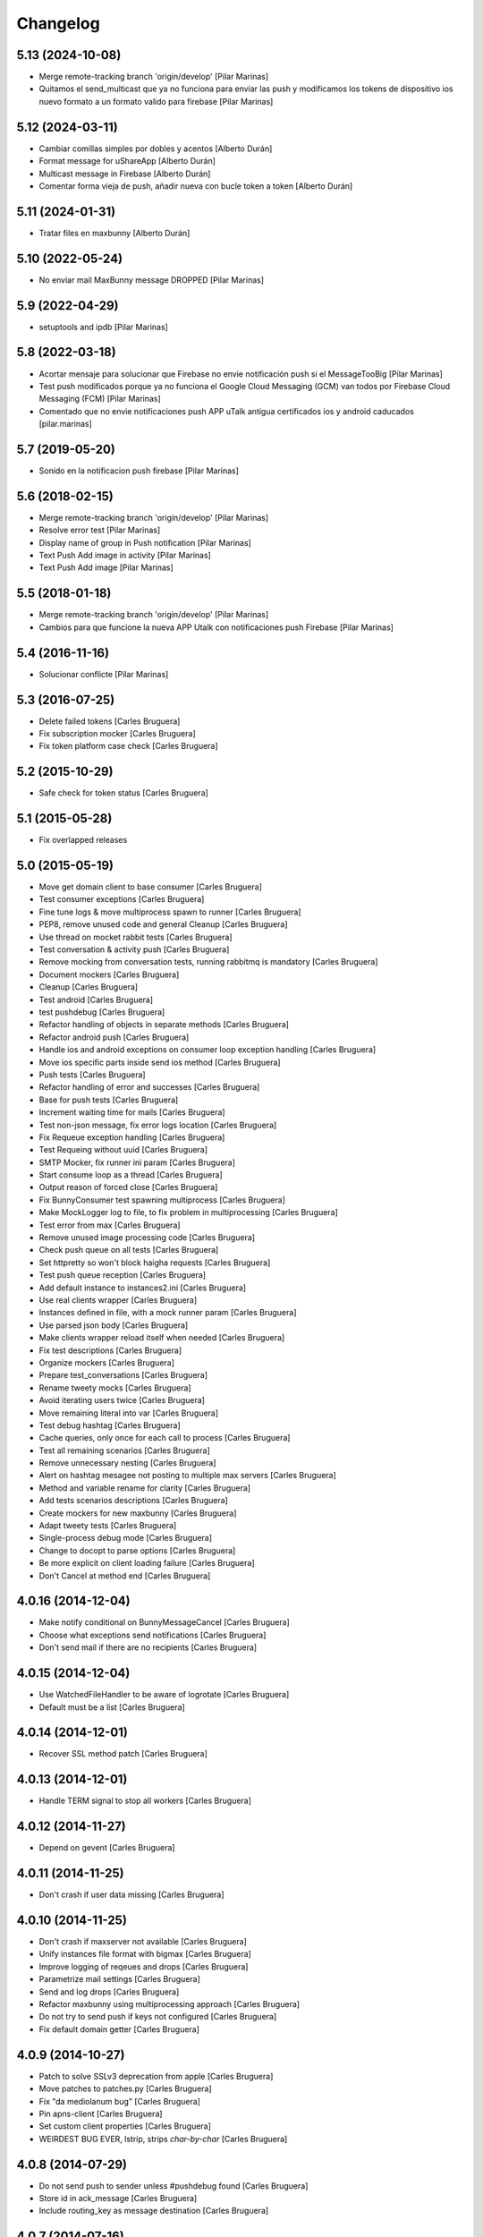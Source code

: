 Changelog
=========

5.13 (2024-10-08)
-----------------

* Merge remote-tracking branch 'origin/develop' [Pilar Marinas]
* Quitamos el send_multicast que ya no funciona para enviar las push y modificamos los tokens de dispositivo ios nuevo formato a un formato valido para firebase [Pilar Marinas]

5.12 (2024-03-11)
-----------------

* Cambiar comillas simples por dobles y acentos [Alberto Durán]
* Format message for uShareApp [Alberto Durán]
* Multicast message in Firebase [Alberto Durán]
* Comentar forma vieja de push, añadir nueva con bucle token a token [Alberto Durán]

5.11 (2024-01-31)
-----------------

* Tratar files en maxbunny [Alberto Durán]

5.10 (2022-05-24)
-----------------

* No enviar mail MaxBunny message DROPPED [Pilar Marinas]

5.9 (2022-04-29)
----------------

* setuptools and ipdb [Pilar Marinas]

5.8 (2022-03-18)
----------------

* Acortar mensaje para solucionar que Firebase no envie notificación push si el MessageTooBig [Pilar Marinas]
* Test push modificados porque ya no funciona el Google Cloud Messaging (GCM) van todos por Firebase Cloud Messaging (FCM) [Pilar Marinas]
* Comentado que no envie notificaciones push APP uTalk antigua certificados ios y android caducados [pilar.marinas]

5.7 (2019-05-20)
----------------

* Sonido en la notificacion push firebase [Pilar Marinas]

5.6 (2018-02-15)
----------------

* Merge remote-tracking branch 'origin/develop' [Pilar Marinas]
* Resolve error test [Pilar Marinas]
* Display name of group in Push notification [Pilar Marinas]
* Text Push Add image in activity [Pilar Marinas]
* Text Push Add image [Pilar Marinas]

5.5 (2018-01-18)
----------------

* Merge remote-tracking branch 'origin/develop' [Pilar Marinas]
* Cambios para que funcione la nueva APP Utalk con notificaciones push Firebase [Pilar Marinas]

5.4 (2016-11-16)
----------------

* Solucionar conflicte [Pilar Marinas]
5.3 (2016-07-25)
----------------

* Delete failed tokens [Carles Bruguera]
* Fix subscription mocker [Carles Bruguera]
* Fix token platform case check [Carles Bruguera]

5.2 (2015-10-29)
----------------

* Safe check for token status [Carles Bruguera]

5.1 (2015-05-28)
----------------

* Fix overlapped releases

5.0 (2015-05-19)
----------------

* Move get domain client to base consumer [Carles Bruguera]
* Test consumer exceptions [Carles Bruguera]
* Fine tune logs & move multiprocess spawn to runner [Carles Bruguera]
* PEP8, remove unused code and general Cleanup [Carles Bruguera]
* Use thread on mocket rabbit tests [Carles Bruguera]
* Test conversation & activity push [Carles Bruguera]
* Remove mocking from conversation tests, running rabbitmq is mandatory [Carles Bruguera]
* Document mockers [Carles Bruguera]
* Cleanup [Carles Bruguera]
* Test android [Carles Bruguera]
* test pushdebug [Carles Bruguera]
* Refactor handling of objects in separate methods [Carles Bruguera]
* Refactor android push [Carles Bruguera]
* Handle ios and android exceptions on consumer loop exception handling [Carles Bruguera]
* Move ios specific parts inside send ios method [Carles Bruguera]
* Push tests [Carles Bruguera]
* Refactor handling of error and successes [Carles Bruguera]
* Base for push tests [Carles Bruguera]
* Increment waiting time for mails [Carles Bruguera]
* Test non-json message, fix error logs location [Carles Bruguera]
* Fix Requeue exception handling [Carles Bruguera]
* Test Requeing without uuid [Carles Bruguera]
* SMTP Mocker, fix runner ini param [Carles Bruguera]
* Start consume loop as a thread [Carles Bruguera]
* Output reason of forced close [Carles Bruguera]
* Fix BunnyConsumer test spawning multiprocess [Carles Bruguera]
* Make MockLogger log to file, to fix problem in multiprocessing [Carles Bruguera]
* Test error from max [Carles Bruguera]
* Remove unused image processing code [Carles Bruguera]
* Check push queue on all tests [Carles Bruguera]
* Set httpretty so won't block haigha requests [Carles Bruguera]
* Test push queue reception [Carles Bruguera]
* Add default instance to instances2.ini [Carles Bruguera]
* Use real clients wrapper [Carles Bruguera]
* Instances defined in file, with a mock runner param [Carles Bruguera]
* Use parsed json body [Carles Bruguera]
* Make clients wrapper reload itself when needed [Carles Bruguera]
* Fix test descriptions [Carles Bruguera]
* Organize mockers [Carles Bruguera]
* Prepare test_conversations [Carles Bruguera]
* Rename tweety mocks [Carles Bruguera]
* Avoid iterating users twice [Carles Bruguera]
* Move remaining literal into var [Carles Bruguera]
* Test debug hashtag [Carles Bruguera]
* Cache queries, only once for each call to process [Carles Bruguera]
* Test all remaining scenarios [Carles Bruguera]
* Remove unnecessary nesting [Carles Bruguera]
* Alert on hashtag mesagee not posting to multiple max servers [Carles Bruguera]
* Method and variable rename for clarity [Carles Bruguera]
* Add tests scenarios descriptions [Carles Bruguera]
* Create mockers for new maxbunny [Carles Bruguera]
* Adapt tweety tests [Carles Bruguera]
* Single-process debug mode [Carles Bruguera]
* Change to docopt to parse options [Carles Bruguera]
* Be more explicit on client loading failure [Carles Bruguera]
* Don't Cancel at method end [Carles Bruguera]

4.0.16 (2014-12-04)
-------------------

* Make notify conditional on BunnyMessageCancel [Carles Bruguera]
* Choose what exceptions send notifications [Carles Bruguera]
* Don't send mail if there are no recipients [Carles Bruguera]

4.0.15 (2014-12-04)
-------------------

* Use WatchedFileHandler to be aware of logrotate [Carles Bruguera]
* Default must be a list [Carles Bruguera]

4.0.14 (2014-12-01)
-------------------

* Recover SSL method patch [Carles Bruguera]

4.0.13 (2014-12-01)
-------------------

* Handle TERM signal to stop all workers [Carles Bruguera]

4.0.12 (2014-11-27)
-------------------

* Depend on gevent [Carles Bruguera]

4.0.11 (2014-11-25)
-------------------

* Don't crash if user data missing [Carles Bruguera]

4.0.10 (2014-11-25)
-------------------

* Don't crash if maxserver not available [Carles Bruguera]
* Unify instances file format with bigmax [Carles Bruguera]
* Improve logging of reqeues and drops [Carles Bruguera]
* Parametrize mail settings [Carles Bruguera]
* Send and log drops [Carles Bruguera]
* Refactor maxbunny using multiprocessing approach [Carles Bruguera]
* Do not try to send push if keys not configured [Carles Bruguera]
* Fix default domain getter [Carles Bruguera]

4.0.9 (2014-10-27)
------------------

* Patch to solve SSLv3 deprecation from apple [Carles Bruguera]
* Move patches to patches.py [Carles Bruguera]
* Fix "da mediolanum bug" [Carles Bruguera]
* Pin apns-client [Carles Bruguera]
* Set custom client properties [Carles Bruguera]
* WEIRDEST BUG EVER, lstrip, strips *char-by-char* [Carles Bruguera]

4.0.8 (2014-07-29)
------------------

* Do not send push to sender unless #pushdebug found [Carles Bruguera]
* Store id in ack_message [Carles Bruguera]
* Include routing_key as message destination [Carles Bruguera]

4.0.7 (2014-07-16)
------------------

* Fine tune workarounds [Carles Bruguera]
* Added workaround to send image and new conversations push [Carles Bruguera]
* Don't assume there will be always a text inside data [Carles Bruguera]
* Don't ignore conversation object in messages [Carles Bruguera]
* Fix unicodeEncode bug [Carles Bruguera]
* Require extra wsgi feature from maxclient [Carles Bruguera]

4.0.6 (2014-07-08)
------------------

* Don't send notification to same device token twice [Carles Bruguera]

4.0.5 (2014-07-08)
------------------

* Send notification ack from users publish exchange [Carles Bruguera]
* Remove domain woraround [Carles Bruguera]
* Better processing of messages without domain [Carles Bruguera]
* Send notification to user publish exchange, to use binding filters [Carles Bruguera]
* Cancel message if invalid conversation [Carles Bruguera]

4.0.4 (2014-06-11)
------------------

* Be aware of messages from notifications [Carles Bruguera]

4.0.3 (2014-06-10)
------------------

* Incorporate production patch [Carles Bruguera]
* Save requeue exceptions on a disk log [Carles Bruguera]
* requeue conversation messages to push [Carles Bruguera]
* Fix temporary fix ¬_¬ ... [Carles Bruguera]

4.0.2 (2014-05-12)
------------------

* Apply workaround to push consumer [Carles Bruguera]
* Fix pick client [Carles Bruguera]
* provisional workaround to search for correct domain [Carles Bruguera]
* Better logging and error handling [Carles Bruguera]

4.0.1 (2014-05-08)
------------------

* Log messages via exception [Carles Bruguera]
* Propagate filename [Carles Bruguera]
* Non-mandatory text field for image and file [Carles Bruguera]
* Adapt to new file upload specification [Carles Bruguera]
* Fix nack call [Carles Bruguera]
* tune-up converastions posts with images [Carles Bruguera]
* post messages with images and files [Carles Bruguera]
* Fix SSL patch for recv() [Carles Bruguera]
* Send extra data on ios payload [Carles Bruguera]
* React to not found exceptions [Carles Bruguera]
* Distinguish between activity or message in push delivery [Carles Bruguera]

4.0.0 (2014-04-15)
------------------

* New version of maxbunny using gevent & rabbitpy WIP [Carles Bruguera]
* Reread config file if asked for unknown client [Carles Bruguera]

1.4.1 (2013-11-11)
------------------

* Catched twitter duplications bug, #atlast [Carles Bruguera]

1.4 (2013-11-07)
----------------

* Log duplicated tweets apart [Carles Bruguera]
* Send message as string on iOS [Carles Bruguera]

1.3 (2013-10-29)
----------------

* Fix wrong key name [Carles Bruguera]
* Include message properties in notifications [Carles Bruguera]

1.2 (2013-10-17)
----------------

* no limit in max response lists [Carles Bruguera]

1.1 (2013-10-03)
----------------

 * Don't crash when receiving a debug hashtag [Carles Bruguera]
 * Adapt maxbunny to new ini files layout [Carles Bruguera]
 * Fix restricted user bug [Carles Bruguera]
 * Configure logs [Carles Bruguera]
 * New version [Victor Fernandez de Alba]
 * Enable push android [Victor Fernandez de Alba]
 * fix [Victor Fernandez de Alba]
 * Added Android push [Victor Fernandez de Alba]
 * WIP Android push [Victor Fernandez de Alba]
 * Merge branch 'develop' of github.com:UPCnet/maxbunny into develop [Oriol Bosch]
 * Better guards for error handling [Oriol Bosch]
 * Wrong variable name [Carles Bruguera]
 * Change rabbitmq connection parameters method Cleanup unused config options [Carles Bruguera]
 * Make use of rabbitmq buildout ports [Carles Bruguera]

----------------

-  Initial version
